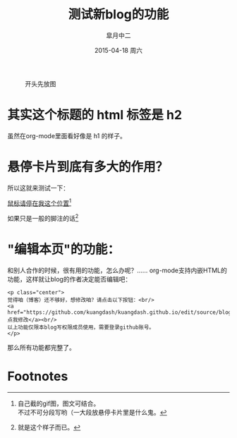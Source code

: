 #+TITLE:       测试新blog的功能
#+AUTHOR:      皐月中二
#+EMAIL:       kuangdash@163.com
#+DATE:        2015-04-18 周六
#+URI:         /blog/%y/%m/%d/测试新blog的功能
#+KEYWORDS:    test, org-page
#+TAGS:        test, org-page
#+LANGUAGE:    zh-CN
#+OPTIONS:     H:4 num:nil toc:t \n:nil ::t |:t ^:nil -:nil f:t *:t <:t
#+DESCRIPTION: 测试新功能

#+CAPTION: 开头先放图
#+ATTR_HTML: :class center
[[./org_imgs/spiral.svg]]

* 其实这个标题的 html 标签是 h2
虽然在org-mode里面看好像是 h1 的样子。

* 悬停卡片到底有多大的作用？
所以这就来测试一下：

_鼠标请停在我这个位置_[fn:1]

如果只是一般的脚注的话[fn:2]

* "编辑本页"的功能：
和别人合作的时候，很有用的功能，怎么办呢？……
org-mode支持内嵌HTML的功能，这样就让blog的作者决定能否编辑吧：

: <p class="center">
: 觉得咱（博客）还不够好，想修改咱？请点击以下按钮：<br/>
: <a href="https://github.com/kuangdash/kuangdash.github.io/edit/source/blog/test_page.org">点我修改</a><br/>
: 以上功能仅限本blog写权限成员使用，需要登录github账号。
: </p>

那么所有功能都完整了。

* Footnotes

[fn:1] [[./org_imgs/marisa_kuang.gif]] 自己截的gif图，图文可结合。\\
不过不可分段写哟（一大段放悬停卡片里是什么鬼。

[fn:2] 就是这个样子而已。

